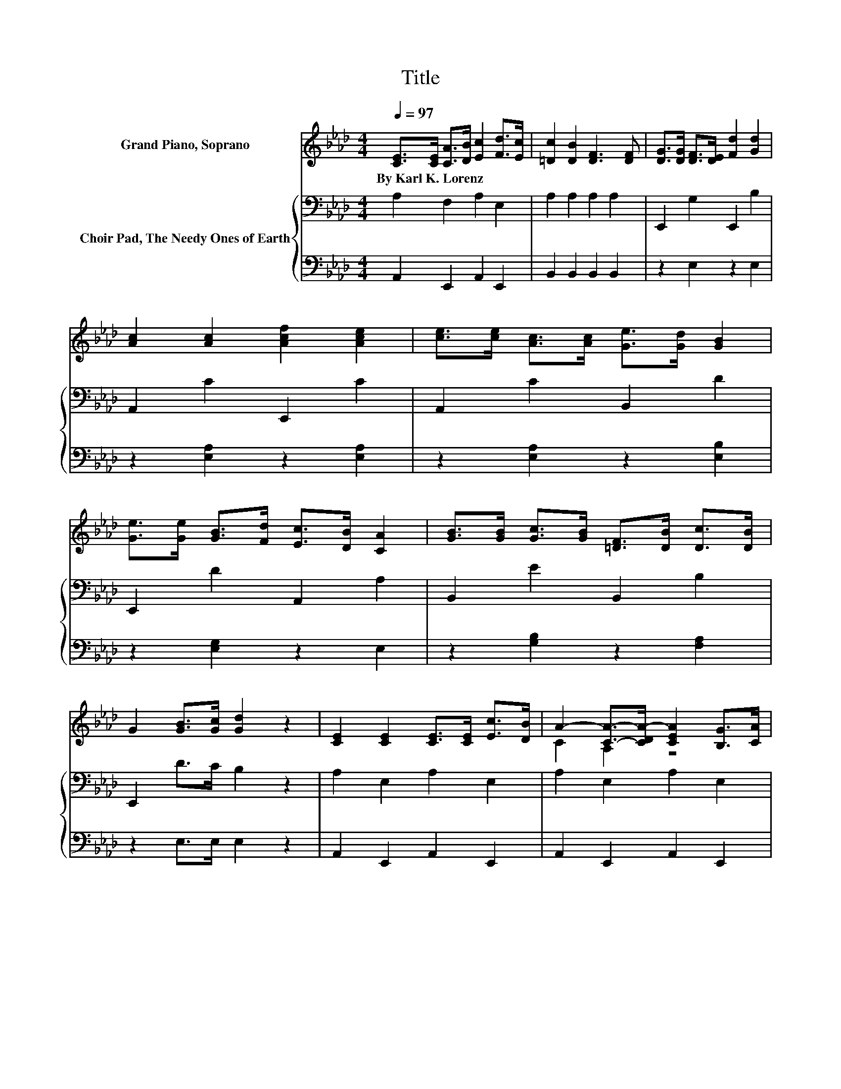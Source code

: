 X:1
T:Title
%%score ( 1 2 ) { 3 | 4 }
L:1/8
Q:1/4=97
M:4/4
K:Ab
V:1 treble nm="Grand Piano, Soprano"
V:2 treble 
V:3 bass nm="Choir Pad, The Needy Ones of Earth"
V:4 bass 
V:1
 [CE]>[CE] [CA]>[DB] [Ec]2 [Fd]>[Ec] | [=Dc]2 [DB]2 [DF]3 [DF] | [DG]>[DG] [DF]>[DE] [Fd]2 [Gd]2 | %3
w: By~Karl~K.~Lorenz * * * * * *|||
 [Ac]2 [Ac]2 [Acf]2 [Ace]2 | [ce]>[ce] [Ac]>[Ac] [Ge]>[Gd] [GB]2 | %5
w: ||
 [Ge]>[Ge] [GB]>[Fd] [Ec]>[DB] [CA]2 | [GB]>[GB] [Gc]>[GB] [=DF]>[DB] [Dc]>[DB] | %7
w: ||
 G2 [GB]>[Gc] [Gd]2 z2 | [CE]2 [CE]2 [CE]>[CE] [Ec]>[DB] | A2- [CA]->[CDA-] [CEA]2 [B,G]>[CA] | %10
w: |||
 [DB]2 [DB]2 [DB]>[DB] [Fd]>[Ec] | [DB]6 [Ac]>[Bd] | [ce]2 [ce]>[Bd] [Ac]2 [CA]>[EG] | %13
w: |||
 [DF]2 [EF]>[EF] [Fd]2 [Ec]>[DB] | [CA]2 [ce]>[Bd] c-[Ec] [DB]>[DB] | [CA]6 z2 |] %16
w: |||
V:2
 x8 | x8 | x8 | x8 | x8 | x8 | x8 | x8 | x8 | C2 A,2 z4 | x8 | x8 | x8 | x8 | z4 .A2 z2 | x8 |] %16
V:3
 A,2 F,2 A,2 E,2 | A,2 A,2 A,2 A,2 | E,,2 G,2 E,,2 B,2 | A,,2 C2 E,,2 C2 | A,,2 C2 B,,2 D2 | %5
 E,,2 D2 A,,2 A,2 | B,,2 E2 B,,2 B,2 | E,,2 D>C B,2 z2 | A,2 E,2 A,2 E,2 | A,2 E,2 A,2 E,2 | %10
 G,2 E,2 G,2 E,2 | G,2 E,>F, G,2 E,2 | A,,2 C2 A,,2 A,>A, | A,2 =A,>A, B,2 C,>D, | %14
 E,2 C2 E,,2 G,2 | A,2 E,2 A,,2 z2 |] %16
V:4
 A,,2 E,,2 A,,2 E,,2 | B,,2 B,,2 B,,2 B,,2 | z2 E,2 z2 E,2 | z2 [E,A,]2 z2 [E,A,]2 | %4
 z2 [E,A,]2 z2 [E,B,]2 | z2 [E,G,]2 z2 E,2 | z2 [G,B,]2 z2 [F,A,]2 | z2 E,>E, E,2 z2 | %8
 A,,2 E,,2 A,,2 E,,2 | A,,2 E,,2 A,,2 E,,2 | G,,2 E,,2 G,,2 E,,2 | G,,2 E,,>F,, G,,2 E,,2 | %12
 z2 [E,A,]2 z2 E,>C, | D,2 F,>F, [B,,F,]2 C,,>D,, | E,,2 [E,A,]2 z2 E,2 | A,,2 z2 z4 |] %16

